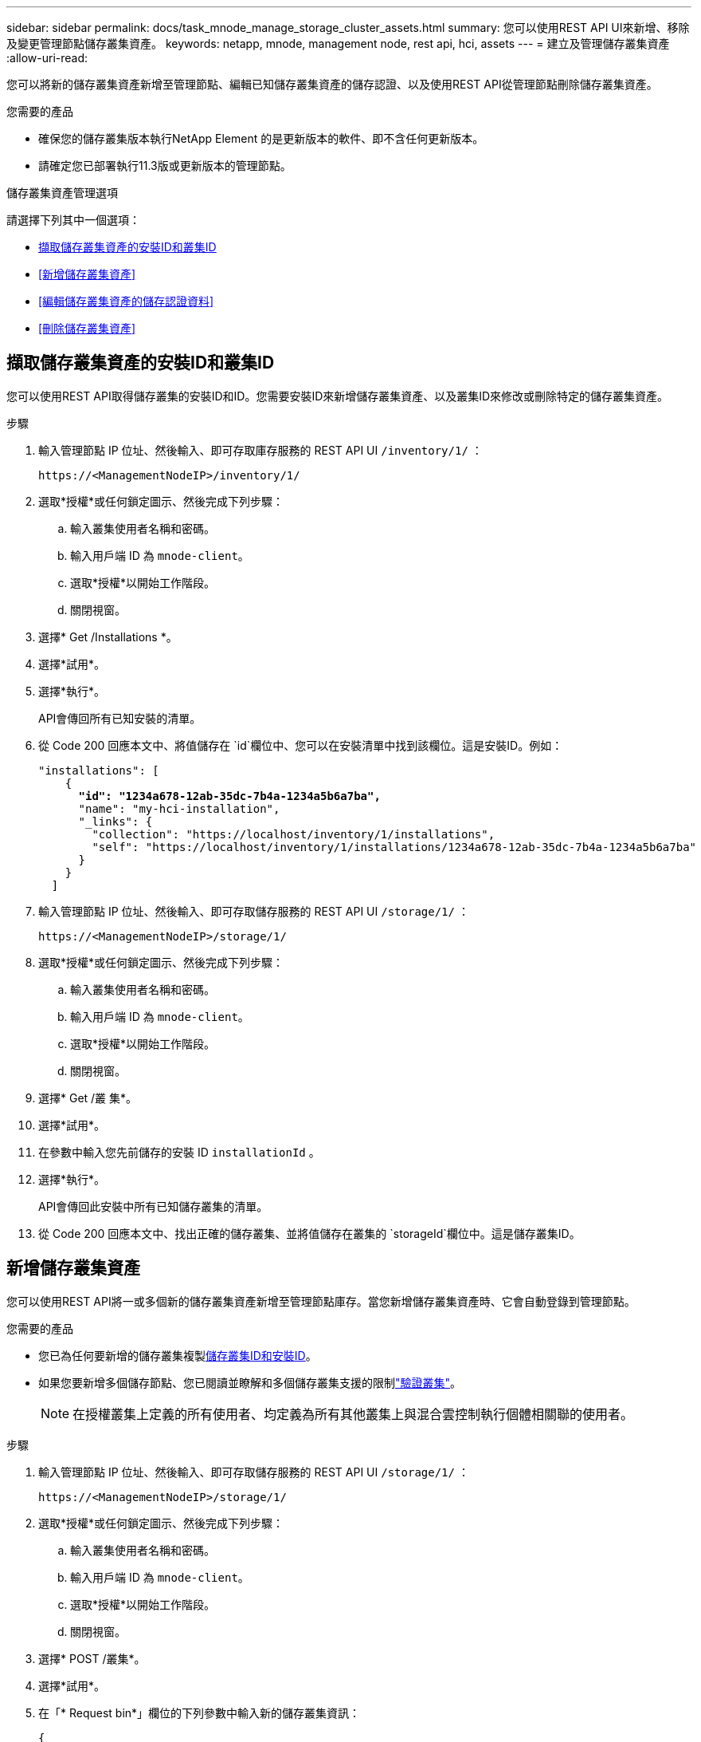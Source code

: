 ---
sidebar: sidebar 
permalink: docs/task_mnode_manage_storage_cluster_assets.html 
summary: 您可以使用REST API UI來新增、移除及變更管理節點儲存叢集資產。 
keywords: netapp, mnode, management node, rest api, hci, assets 
---
= 建立及管理儲存叢集資產
:allow-uri-read: 


[role="lead"]
您可以將新的儲存叢集資產新增至管理節點、編輯已知儲存叢集資產的儲存認證、以及使用REST API從管理節點刪除儲存叢集資產。

.您需要的產品
* 確保您的儲存叢集版本執行NetApp Element 的是更新版本的軟件、即不含任何更新版本。
* 請確定您已部署執行11.3版或更新版本的管理節點。


.儲存叢集資產管理選項
請選擇下列其中一個選項：

* <<擷取儲存叢集資產的安裝ID和叢集ID>>
* <<新增儲存叢集資產>>
* <<編輯儲存叢集資產的儲存認證資料>>
* <<刪除儲存叢集資產>>




== 擷取儲存叢集資產的安裝ID和叢集ID

您可以使用REST API取得儲存叢集的安裝ID和ID。您需要安裝ID來新增儲存叢集資產、以及叢集ID來修改或刪除特定的儲存叢集資產。

.步驟
. 輸入管理節點 IP 位址、然後輸入、即可存取庫存服務的 REST API UI `/inventory/1/` ：
+
[listing]
----
https://<ManagementNodeIP>/inventory/1/
----
. 選取*授權*或任何鎖定圖示、然後完成下列步驟：
+
.. 輸入叢集使用者名稱和密碼。
.. 輸入用戶端 ID 為 `mnode-client`。
.. 選取*授權*以開始工作階段。
.. 關閉視窗。


. 選擇* Get /Installations *。
. 選擇*試用*。
. 選擇*執行*。
+
API會傳回所有已知安裝的清單。

. 從 Code 200 回應本文中、將值儲存在 `id`欄位中、您可以在安裝清單中找到該欄位。這是安裝ID。例如：
+
[listing, subs="+quotes"]
----
"installations": [
    {
      *"id": "1234a678-12ab-35dc-7b4a-1234a5b6a7ba",*
      "name": "my-hci-installation",
      "_links": {
        "collection": "https://localhost/inventory/1/installations",
        "self": "https://localhost/inventory/1/installations/1234a678-12ab-35dc-7b4a-1234a5b6a7ba"
      }
    }
  ]
----
. 輸入管理節點 IP 位址、然後輸入、即可存取儲存服務的 REST API UI `/storage/1/` ：
+
[listing]
----
https://<ManagementNodeIP>/storage/1/
----
. 選取*授權*或任何鎖定圖示、然後完成下列步驟：
+
.. 輸入叢集使用者名稱和密碼。
.. 輸入用戶端 ID 為 `mnode-client`。
.. 選取*授權*以開始工作階段。
.. 關閉視窗。


. 選擇* Get /叢 集*。
. 選擇*試用*。
. 在參數中輸入您先前儲存的安裝 ID `installationId` 。
. 選擇*執行*。
+
API會傳回此安裝中所有已知儲存叢集的清單。

. 從 Code 200 回應本文中、找出正確的儲存叢集、並將值儲存在叢集的 `storageId`欄位中。這是儲存叢集ID。




== 新增儲存叢集資產

您可以使用REST API將一或多個新的儲存叢集資產新增至管理節點庫存。當您新增儲存叢集資產時、它會自動登錄到管理節點。

.您需要的產品
* 您已為任何要新增的儲存叢集複製<<擷取儲存叢集資產的安裝ID和叢集ID,儲存叢集ID和安裝ID>>。
* 如果您要新增多個儲存節點、您已閱讀並瞭解和多個儲存叢集支援的限制link:concept_hci_clusters.html#authoritative-storage-clusters["驗證叢集"]。
+

NOTE: 在授權叢集上定義的所有使用者、均定義為所有其他叢集上與混合雲控制執行個體相關聯的使用者。



.步驟
. 輸入管理節點 IP 位址、然後輸入、即可存取儲存服務的 REST API UI `/storage/1/` ：
+
[listing]
----
https://<ManagementNodeIP>/storage/1/
----
. 選取*授權*或任何鎖定圖示、然後完成下列步驟：
+
.. 輸入叢集使用者名稱和密碼。
.. 輸入用戶端 ID 為 `mnode-client`。
.. 選取*授權*以開始工作階段。
.. 關閉視窗。


. 選擇* POST /叢集*。
. 選擇*試用*。
. 在「* Request bin*」欄位的下列參數中輸入新的儲存叢集資訊：
+
[listing]
----
{
  "installationId": "a1b2c34d-e56f-1a2b-c123-1ab2cd345d6e",
  "mvip": "10.0.0.1",
  "password": "admin",
  "userId": "admin"
}
----
+
|===
| 參數 | 類型 | 說明 


| `installationId` | 字串 | 新增儲存叢集的安裝。在此參數中輸入您先前儲存的安裝ID。 


| `mvip` | 字串 | 儲存叢集的IPv4管理虛擬IP位址（MVIP）。 


| `password` | 字串 | 用於與儲存叢集通訊的密碼。 


| `userId` | 字串 | 用於與儲存叢集通訊的使用者ID（使用者必須擁有系統管理員權限）。 
|===
. 選擇*執行*。
+
API會傳回包含新增儲存叢集資產相關資訊的物件、例如名稱、版本和IP位址資訊。





== 編輯儲存叢集資產的儲存認證資料

您可以編輯管理節點用來登入儲存叢集的已儲存認證。您選擇的使用者必須擁有叢集管理存取權。


NOTE: 在繼續之前、請務必遵循中的步驟<<擷取儲存叢集資產的安裝ID和叢集ID>>。

.步驟
. 輸入管理節點 IP 位址、然後輸入、即可存取儲存服務的 REST API UI `/storage/1/` ：
+
[listing]
----
https://<ManagementNodeIP>/storage/1/
----
. 選取*授權*或任何鎖定圖示、然後完成下列步驟：
+
.. 輸入叢集使用者名稱和密碼。
.. 輸入用戶端 ID 為 `mnode-client`。
.. 選取*授權*以開始工作階段。
.. 關閉視窗。


. 選取「* PPUT /叢集/｛storageId｝*」。
. 選擇*試用*。
. 將先前複製的儲存叢集 ID 貼到 `storageId`參數中。
. 在「* Request body *」欄位中變更下列其中一個或兩個參數：
+
[listing]
----
{
  "password": "adminadmin",
  "userId": "admin"
}
----
+
|===
| 參數 | 類型 | 說明 


| `password` | 字串 | 用於與儲存叢集通訊的密碼。 


| `userId` | 字串 | 用於與儲存叢集通訊的使用者ID（使用者必須擁有系統管理員權限）。 
|===
. 選擇*執行*。




== 刪除儲存叢集資產

如果儲存叢集不再服務、您可以刪除儲存叢集資產。當您移除儲存叢集資產時、它會自動從管理節點取消註冊。


NOTE: 在繼續之前、請務必遵循中的步驟<<擷取儲存叢集資產的安裝ID和叢集ID>>。

.步驟
. 輸入管理節點 IP 位址、然後輸入、即可存取儲存服務的 REST API UI `/storage/1/` ：
+
[listing]
----
https://<ManagementNodeIP>/storage/1/
----
. 選取*授權*或任何鎖定圖示、然後完成下列步驟：
+
.. 輸入叢集使用者名稱和密碼。
.. 輸入用戶端 ID 為 `mnode-client`。
.. 選取*授權*以開始工作階段。
.. 關閉視窗。


. 選取*刪除/叢集/｛storageId｝*。
. 選擇*試用*。
. 輸入您先前在參數中複製的儲存叢集 ID `storageId` 。
. 選擇*執行*。
+
成功後、API會傳回空白回應。



[discrete]
== 如需詳細資訊、請參閱

* link:concept_hci_clusters.html#authoritative-storage-clusters["驗證叢集"]
* https://docs.netapp.com/us-en/vcp/index.html["vCenter Server的VMware vCenter外掛程式NetApp Element"^]
* https://www.netapp.com/hybrid-cloud/hci-documentation/["參考資源頁面NetApp HCI"^]

